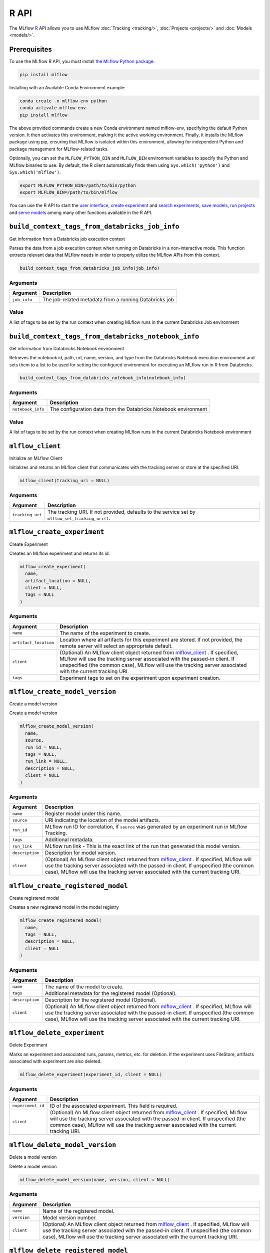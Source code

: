 .. _R-api:

========
R API
========

The MLflow `R <https://www.r-project.org/about.html>`_ API allows you to use MLflow :doc:`Tracking <tracking/>`, :doc:`Projects <projects/>` and :doc:`Models <models/>`.

Prerequisites
=============

To use the MLflow R API, you must install `the MLflow Python package <https://pypi.org/project/mlflow/>`_.

.. code-block:: bash

    pip install mlflow

Installing with an Available Conda Environment example:

.. code-block:: bash
    
    conda create -n mlflow-env python
    conda activate mlflow-env
    pip install mlflow

The above provided commands create a new Conda environment named mlflow-env, specifying the default Python version. It then activates this environment, making it the active working environment. Finally, it installs the MLflow package using pip, ensuring that MLflow is isolated within this environment, allowing for independent Python and package management for MLflow-related tasks.

Optionally, you can set the ``MLFLOW_PYTHON_BIN`` and ``MLFLOW_BIN`` environment variables to specify the Python and MLflow binaries to use. By default, the R client automatically finds them using ``Sys.which('python')`` and ``Sys.which('mlflow')``.

.. code-block:: bash

    export MLFLOW_PYTHON_BIN=/path/to/bin/python
    export MLFLOW_BIN=/path/to/bin/mlflow

You can use the R API to start the `user interface <mlflow_ui>`_, `create experiment <mlflow_create_experiment>`_ and `search experiments <mlflow_search_experiments>`_, `save models <mlflow_save_model>`_, `run projects <mlflow_run_>`_ and `serve models <mlflow_rfunc_serve_>`_ among many other functions available in the R API.

.. contents:: Table of Contents
    :local:
    :depth: 1

``build_context_tags_from_databricks_job_info``
===============================================

Get information from a Databricks job execution context

Parses the data from a job execution context when running on Databricks
in a non-interactive mode. This function extracts relevant data that
MLflow needs in order to properly utilize the MLflow APIs from this
context.

.. code:: r

   build_context_tags_from_databricks_job_info(job_info)

Arguments
---------

============ ======================================================
Argument     Description
============ ======================================================
``job_info`` The job-related metadata from a running Databricks job
============ ======================================================

Value
-----

A list of tags to be set by the run context when creating MLflow runs in
the current Databricks Job environment

``build_context_tags_from_databricks_notebook_info``
====================================================

Get information from Databricks Notebook environment

Retrieves the notebook id, path, url, name, version, and type from the
Databricks Notebook execution environment and sets them to a list to be
used for setting the configured environment for executing an MLflow run
in R from Databricks.

.. code:: r

   build_context_tags_from_databricks_notebook_info(notebook_info)

.. _arguments-1:

Arguments
---------

+-------------------------------+--------------------------------------+
| Argument                      | Description                          |
+===============================+======================================+
| ``notebook_info``             | The configuration data from the      |
|                               | Databricks Notebook environment      |
+-------------------------------+--------------------------------------+

.. _value-1:

Value
-----

A list of tags to be set by the run context when creating MLflow runs in
the current Databricks Notebook environment

``mlflow_client``
=================

Initialize an MLflow Client

Initializes and returns an MLflow client that communicates with the
tracking server or store at the specified URI.

.. code:: r

   mlflow_client(tracking_uri = NULL)

.. _arguments-2:

Arguments
---------

+-------------------------------+--------------------------------------+
| Argument                      | Description                          |
+===============================+======================================+
| ``tracking_uri``              | The tracking URI. If not provided,   |
|                               | defaults to the service set by       |
|                               | ``mlflow_set_tracking_uri()``.       |
+-------------------------------+--------------------------------------+

``mlflow_create_experiment``
============================

Create Experiment

Creates an MLflow experiment and returns its id.

.. code:: r

   mlflow_create_experiment(
     name,
     artifact_location = NULL,
     client = NULL,
     tags = NULL
   )

.. _arguments-3:

Arguments
---------

+-------------------------------+--------------------------------------+
| Argument                      | Description                          |
+===============================+======================================+
| ``name``                      | The name of the experiment to        |
|                               | create.                              |
+-------------------------------+--------------------------------------+
| ``artifact_location``         | Location where all artifacts for     |
|                               | this experiment are stored. If not   |
|                               | provided, the remote server will     |
|                               | select an appropriate default.       |
+-------------------------------+--------------------------------------+
| ``client``                    | (Optional) An MLflow client object   |
|                               | returned from                        |
|                               | `mlflow_client <#mlflow-client>`__ . |
|                               | If specified, MLflow will use the    |
|                               | tracking server associated with the  |
|                               | passed-in client. If unspecified     |
|                               | (the common case), MLflow will use   |
|                               | the tracking server associated with  |
|                               | the current tracking URI.            |
+-------------------------------+--------------------------------------+
| ``tags``                      | Experiment tags to set on the        |
|                               | experiment upon experiment creation. |
+-------------------------------+--------------------------------------+

``mlflow_create_model_version``
===============================

Create a model version

Create a model version

.. code:: r

   mlflow_create_model_version(
     name,
     source,
     run_id = NULL,
     tags = NULL,
     run_link = NULL,
     description = NULL,
     client = NULL
   )

.. _arguments-4:

Arguments
---------

+-------------------------------+--------------------------------------+
| Argument                      | Description                          |
+===============================+======================================+
| ``name``                      | Register model under this name.      |
+-------------------------------+--------------------------------------+
| ``source``                    | URI indicating the location of the   |
|                               | model artifacts.                     |
+-------------------------------+--------------------------------------+
| ``run_id``                    | MLflow run ID for correlation, if    |
|                               | ``source`` was generated by an       |
|                               | experiment run in MLflow Tracking.   |
+-------------------------------+--------------------------------------+
| ``tags``                      | Additional metadata.                 |
+-------------------------------+--------------------------------------+
| ``run_link``                  | MLflow run link - This is the exact  |
|                               | link of the run that generated this  |
|                               | model version.                       |
+-------------------------------+--------------------------------------+
| ``description``               | Description for model version.       |
+-------------------------------+--------------------------------------+
| ``client``                    | (Optional) An MLflow client object   |
|                               | returned from                        |
|                               | `mlflow_client <#mlflow-client>`__ . |
|                               | If specified, MLflow will use the    |
|                               | tracking server associated with the  |
|                               | passed-in client. If unspecified     |
|                               | (the common case), MLflow will use   |
|                               | the tracking server associated with  |
|                               | the current tracking URI.            |
+-------------------------------+--------------------------------------+

``mlflow_create_registered_model``
==================================

Create registered model

Creates a new registered model in the model registry

.. code:: r

   mlflow_create_registered_model(
     name,
     tags = NULL,
     description = NULL,
     client = NULL
   )

.. _arguments-5:

Arguments
---------

+-------------------------------+--------------------------------------+
| Argument                      | Description                          |
+===============================+======================================+
| ``name``                      | The name of the model to create.     |
+-------------------------------+--------------------------------------+
| ``tags``                      | Additional metadata for the          |
|                               | registered model (Optional).         |
+-------------------------------+--------------------------------------+
| ``description``               | Description for the registered model |
|                               | (Optional).                          |
+-------------------------------+--------------------------------------+
| ``client``                    | (Optional) An MLflow client object   |
|                               | returned from                        |
|                               | `mlflow_client <#mlflow-client>`__ . |
|                               | If specified, MLflow will use the    |
|                               | tracking server associated with the  |
|                               | passed-in client. If unspecified     |
|                               | (the common case), MLflow will use   |
|                               | the tracking server associated with  |
|                               | the current tracking URI.            |
+-------------------------------+--------------------------------------+

``mlflow_delete_experiment``
============================

Delete Experiment

Marks an experiment and associated runs, params, metrics, etc. for
deletion. If the experiment uses FileStore, artifacts associated with
experiment are also deleted.

.. code:: r

   mlflow_delete_experiment(experiment_id, client = NULL)

.. _arguments-6:

Arguments
---------

+-------------------------------+--------------------------------------+
| Argument                      | Description                          |
+===============================+======================================+
| ``experiment_id``             | ID of the associated experiment.     |
|                               | This field is required.              |
+-------------------------------+--------------------------------------+
| ``client``                    | (Optional) An MLflow client object   |
|                               | returned from                        |
|                               | `mlflow_client <#mlflow-client>`__ . |
|                               | If specified, MLflow will use the    |
|                               | tracking server associated with the  |
|                               | passed-in client. If unspecified     |
|                               | (the common case), MLflow will use   |
|                               | the tracking server associated with  |
|                               | the current tracking URI.            |
+-------------------------------+--------------------------------------+

``mlflow_delete_model_version``
===============================

Delete a model version

Delete a model version

.. code:: r

   mlflow_delete_model_version(name, version, client = NULL)

.. _arguments-7:

Arguments
---------

+-------------------------------+--------------------------------------+
| Argument                      | Description                          |
+===============================+======================================+
| ``name``                      | Name of the registered model.        |
+-------------------------------+--------------------------------------+
| ``version``                   | Model version number.                |
+-------------------------------+--------------------------------------+
| ``client``                    | (Optional) An MLflow client object   |
|                               | returned from                        |
|                               | `mlflow_client <#mlflow-client>`__ . |
|                               | If specified, MLflow will use the    |
|                               | tracking server associated with the  |
|                               | passed-in client. If unspecified     |
|                               | (the common case), MLflow will use   |
|                               | the tracking server associated with  |
|                               | the current tracking URI.            |
+-------------------------------+--------------------------------------+

``mlflow_delete_registered_model``
==================================

Delete registered model

Deletes an existing registered model by name

.. code:: r

   mlflow_delete_registered_model(name, client = NULL)

.. _arguments-8:

Arguments
---------

+-------------------------------+--------------------------------------+
| Argument                      | Description                          |
+===============================+======================================+
| ``name``                      | The name of the model to delete      |
+-------------------------------+--------------------------------------+
| ``client``                    | (Optional) An MLflow client object   |
|                               | returned from                        |
|                               | `mlflow_client <#mlflow-client>`__ . |
|                               | If specified, MLflow will use the    |
|                               | tracking server associated with the  |
|                               | passed-in client. If unspecified     |
|                               | (the common case), MLflow will use   |
|                               | the tracking server associated with  |
|                               | the current tracking URI.            |
+-------------------------------+--------------------------------------+

``mlflow_delete_run``
=====================

Delete a Run

Deletes the run with the specified ID.

.. code:: r

   mlflow_delete_run(run_id, client = NULL)

.. _arguments-9:

Arguments
---------

+-------------------------------+--------------------------------------+
| Argument                      | Description                          |
+===============================+======================================+
| ``run_id``                    | Run ID.                              |
+-------------------------------+--------------------------------------+
| ``client``                    | (Optional) An MLflow client object   |
|                               | returned from                        |
|                               | `mlflow_client <#mlflow-client>`__ . |
|                               | If specified, MLflow will use the    |
|                               | tracking server associated with the  |
|                               | passed-in client. If unspecified     |
|                               | (the common case), MLflow will use   |
|                               | the tracking server associated with  |
|                               | the current tracking URI.            |
+-------------------------------+--------------------------------------+

``mlflow_delete_tag``
=====================

Delete Tag

Deletes a tag on a run. This is irreversible. Tags are run metadata that
can be updated during a run and after a run completes.

.. code:: r

   mlflow_delete_tag(key, run_id = NULL, client = NULL)

.. _arguments-10:

Arguments
---------

+-------------------------------+--------------------------------------+
| Argument                      | Description                          |
+===============================+======================================+
| ``key``                       | Name of the tag. Maximum size is 255 |
|                               | bytes. This field is required.       |
+-------------------------------+--------------------------------------+
| ``run_id``                    | Run ID.                              |
+-------------------------------+--------------------------------------+
| ``client``                    | (Optional) An MLflow client object   |
|                               | returned from                        |
|                               | `mlflow_client <#mlflow-client>`__ . |
|                               | If specified, MLflow will use the    |
|                               | tracking server associated with the  |
|                               | passed-in client. If unspecified     |
|                               | (the common case), MLflow will use   |
|                               | the tracking server associated with  |
|                               | the current tracking URI.            |
+-------------------------------+--------------------------------------+

``mlflow_download_artifacts``
=============================

Download Artifacts

Download an artifact file or directory from a run to a local directory
if applicable, and return a local path for it.

.. code:: r

   mlflow_download_artifacts(path, run_id = NULL, client = NULL)

.. _arguments-11:

Arguments
---------

+-------------------------------+--------------------------------------+
| Argument                      | Description                          |
+===============================+======================================+
| ``path``                      | Relative source path to the desired  |
|                               | artifact.                            |
+-------------------------------+--------------------------------------+
| ``run_id``                    | Run ID.                              |
+-------------------------------+--------------------------------------+
| ``client``                    | (Optional) An MLflow client object   |
|                               | returned from                        |
|                               | `mlflow_client <#mlflow-client>`__ . |
|                               | If specified, MLflow will use the    |
|                               | tracking server associated with the  |
|                               | passed-in client. If unspecified     |
|                               | (the common case), MLflow will use   |
|                               | the tracking server associated with  |
|                               | the current tracking URI.            |
+-------------------------------+--------------------------------------+

``mlflow_end_run``
==================

End a Run

Terminates a run. Attempts to end the current active run if ``run_id``
is not specified.

.. code:: r

   mlflow_end_run(
     status = c("FINISHED", "FAILED", "KILLED"),
     end_time = NULL,
     run_id = NULL,
     client = NULL
   )

.. _arguments-12:

Arguments
---------

+-------------------------------+--------------------------------------+
| Argument                      | Description                          |
+===============================+======================================+
| ``status``                    | Updated status of the run. Defaults  |
|                               | to ``FINISHED``. Can also be set to  |
|                               | “FAILED” or “KILLED”.                |
+-------------------------------+--------------------------------------+
| ``end_time``                  | Unix timestamp of when the run ended |
|                               | in milliseconds.                     |
+-------------------------------+--------------------------------------+
| ``run_id``                    | Run ID.                              |
+-------------------------------+--------------------------------------+
| ``client``                    | (Optional) An MLflow client object   |
|                               | returned from                        |
|                               | `mlflow_client <#mlflow-client>`__ . |
|                               | If specified, MLflow will use the    |
|                               | tracking server associated with the  |
|                               | passed-in client. If unspecified     |
|                               | (the common case), MLflow will use   |
|                               | the tracking server associated with  |
|                               | the current tracking URI.            |
+-------------------------------+--------------------------------------+

``mlflow_get_experiment``
=========================

Get Experiment

Gets metadata for an experiment and a list of runs for the experiment.
Attempts to obtain the active experiment if both ``experiment_id`` and
``name`` are unspecified.

.. code:: r

   mlflow_get_experiment(experiment_id = NULL, name = NULL, client = NULL)

.. _arguments-13:

Arguments
---------

+-------------------------------+--------------------------------------+
| Argument                      | Description                          |
+===============================+======================================+
| ``experiment_id``             | ID of the experiment.                |
+-------------------------------+--------------------------------------+
| ``name``                      | The experiment name. Only one of     |
|                               | ``name`` or ``experiment_id`` should |
|                               | be specified.                        |
+-------------------------------+--------------------------------------+
| ``client``                    | (Optional) An MLflow client object   |
|                               | returned from                        |
|                               | `mlflow_client <#mlflow-client>`__ . |
|                               | If specified, MLflow will use the    |
|                               | tracking server associated with the  |
|                               | passed-in client. If unspecified     |
|                               | (the common case), MLflow will use   |
|                               | the tracking server associated with  |
|                               | the current tracking URI.            |
+-------------------------------+--------------------------------------+

``mlflow_get_latest_versions``
==============================

Get latest model versions

Retrieves a list of the latest model versions for a given model.

.. code:: r

   mlflow_get_latest_versions(name, stages = list(), client = NULL)

.. _arguments-14:

Arguments
---------

+-------------------------------+--------------------------------------+
| Argument                      | Description                          |
+===============================+======================================+
| ``name``                      | Name of the model.                   |
+-------------------------------+--------------------------------------+
| ``stages``                    | A list of desired stages. If the     |
|                               | input list is NULL, return latest    |
|                               | versions for ALL_STAGES.             |
+-------------------------------+--------------------------------------+
| ``client``                    | (Optional) An MLflow client object   |
|                               | returned from                        |
|                               | `mlflow_client <#mlflow-client>`__ . |
|                               | If specified, MLflow will use the    |
|                               | tracking server associated with the  |
|                               | passed-in client. If unspecified     |
|                               | (the common case), MLflow will use   |
|                               | the tracking server associated with  |
|                               | the current tracking URI.            |
+-------------------------------+--------------------------------------+

``mlflow_get_metric_history``
=============================

Get Metric History

Get a list of all values for the specified metric for a given run.

.. code:: r

   mlflow_get_metric_history(metric_key, run_id = NULL, client = NULL)

.. _arguments-15:

Arguments
---------

+-------------------------------+--------------------------------------+
| Argument                      | Description                          |
+===============================+======================================+
| ``metric_key``                | Name of the metric.                  |
+-------------------------------+--------------------------------------+
| ``run_id``                    | Run ID.                              |
+-------------------------------+--------------------------------------+
| ``client``                    | (Optional) An MLflow client object   |
|                               | returned from                        |
|                               | `mlflow_client <#mlflow-client>`__ . |
|                               | If specified, MLflow will use the    |
|                               | tracking server associated with the  |
|                               | passed-in client. If unspecified     |
|                               | (the common case), MLflow will use   |
|                               | the tracking server associated with  |
|                               | the current tracking URI.            |
+-------------------------------+--------------------------------------+

``mlflow_get_model_version``
============================

Get a model version

Get a model version

.. code:: r

   mlflow_get_model_version(name, version, client = NULL)

.. _arguments-16:

Arguments
---------

+-------------------------------+--------------------------------------+
| Argument                      | Description                          |
+===============================+======================================+
| ``name``                      | Name of the registered model.        |
+-------------------------------+--------------------------------------+
| ``version``                   | Model version number.                |
+-------------------------------+--------------------------------------+
| ``client``                    | (Optional) An MLflow client object   |
|                               | returned from                        |
|                               | `mlflow_client <#mlflow-client>`__ . |
|                               | If specified, MLflow will use the    |
|                               | tracking server associated with the  |
|                               | passed-in client. If unspecified     |
|                               | (the common case), MLflow will use   |
|                               | the tracking server associated with  |
|                               | the current tracking URI.            |
+-------------------------------+--------------------------------------+

``mlflow_get_registered_model``
===============================

Get a registered model

Retrieves a registered model from the Model Registry.

.. code:: r

   mlflow_get_registered_model(name, client = NULL)

.. _arguments-17:

Arguments
---------

+-------------------------------+--------------------------------------+
| Argument                      | Description                          |
+===============================+======================================+
| ``name``                      | The name of the model to retrieve.   |
+-------------------------------+--------------------------------------+
| ``client``                    | (Optional) An MLflow client object   |
|                               | returned from                        |
|                               | `mlflow_client <#mlflow-client>`__ . |
|                               | If specified, MLflow will use the    |
|                               | tracking server associated with the  |
|                               | passed-in client. If unspecified     |
|                               | (the common case), MLflow will use   |
|                               | the tracking server associated with  |
|                               | the current tracking URI.            |
+-------------------------------+--------------------------------------+

``mlflow_get_run``
==================

Get Run

Gets metadata, params, tags, and metrics for a run. Returns a single
value for each metric key: the most recently logged metric value at the
largest step.

.. code:: r

   mlflow_get_run(run_id = NULL, client = NULL)

.. _arguments-18:

Arguments
---------

+-------------------------------+--------------------------------------+
| Argument                      | Description                          |
+===============================+======================================+
| ``run_id``                    | Run ID.                              |
+-------------------------------+--------------------------------------+
| ``client``                    | (Optional) An MLflow client object   |
|                               | returned from                        |
|                               | `mlflow_client <#mlflow-client>`__ . |
|                               | If specified, MLflow will use the    |
|                               | tracking server associated with the  |
|                               | passed-in client. If unspecified     |
|                               | (the common case), MLflow will use   |
|                               | the tracking server associated with  |
|                               | the current tracking URI.            |
+-------------------------------+--------------------------------------+

``mlflow_get_tracking_uri``
===========================

Get Remote Tracking URI

Gets the remote tracking URI.

.. code:: r

   mlflow_get_tracking_uri()

``mlflow_id``
=============

Get Run or Experiment ID

Extracts the ID of the run or experiment.

.. code:: r

   mlflow_id(object)
   list(list("mlflow_id"), list("mlflow_run"))(object)
   list(list("mlflow_id"), list("mlflow_experiment"))(object)

.. _arguments-19:

Arguments
---------

========== ==================================================
Argument   Description
========== ==================================================
``object`` An ``mlflow_run`` or ``mlflow_experiment`` object.
========== ==================================================

``mlflow_list_artifacts``
=========================

List Artifacts

Gets a list of artifacts.

.. code:: r

   mlflow_list_artifacts(path = NULL, run_id = NULL, client = NULL)

.. _arguments-20:

Arguments
---------

+-------------------------------+--------------------------------------+
| Argument                      | Description                          |
+===============================+======================================+
| ``path``                      | The run’s relative artifact path to  |
|                               | list from. If not specified, it is   |
|                               | set to the root artifact path        |
+-------------------------------+--------------------------------------+
| ``run_id``                    | Run ID.                              |
+-------------------------------+--------------------------------------+
| ``client``                    | (Optional) An MLflow client object   |
|                               | returned from                        |
|                               | `mlflow_client <#mlflow-client>`__ . |
|                               | If specified, MLflow will use the    |
|                               | tracking server associated with the  |
|                               | passed-in client. If unspecified     |
|                               | (the common case), MLflow will use   |
|                               | the tracking server associated with  |
|                               | the current tracking URI.            |
+-------------------------------+--------------------------------------+

``mlflow_load_flavor``
======================

Load MLflow Model Flavor

Loads an MLflow model using a specific flavor. This method is called
internally by `mlflow_load_model <#mlflow-load-model>`__ , but is
exposed for package authors to extend the supported MLflow models. See
https://mlflow.org/docs/latest/models.html#storage-format for more info
on MLflow model flavors.

.. code:: r

   mlflow_load_flavor(flavor, model_path)

.. _arguments-21:

Arguments
---------

+-------------------------------+--------------------------------------+
| Argument                      | Description                          |
+===============================+======================================+
| ``flavor``                    | An MLflow flavor object loaded by    |
|                               | `mlflo                               |
|                               | w_load_model <#mlflow-load-model>`__ |
|                               | , with class loaded from the flavor  |
|                               | field in an MLmodel file.            |
+-------------------------------+--------------------------------------+
| ``model_path``                | The path to the MLflow model wrapped |
|                               | in the correct class.                |
+-------------------------------+--------------------------------------+

``mlflow_load_model``
=====================

Load MLflow Model

Loads an MLflow model. MLflow models can have multiple model flavors.
Not all flavors / models can be loaded in R. This method by default
searches for a flavor supported by R/MLflow.

.. code:: r

   mlflow_load_model(model_uri, flavor = NULL, client = mlflow_client())

.. _arguments-22:

Arguments
---------

+-------------------------------+--------------------------------------+
| Argument                      | Description                          |
+===============================+======================================+
| ``model_uri``                 | The location, in URI format, of the  |
|                               | MLflow model.                        |
+-------------------------------+--------------------------------------+
| ``flavor``                    | Optional flavor specification        |
|                               | (string). Can be used to load a      |
|                               | particular flavor in case there are  |
|                               | multiple flavors available.          |
+-------------------------------+--------------------------------------+
| ``client``                    | (Optional) An MLflow client object   |
|                               | returned from                        |
|                               | `mlflow_client <#mlflow-client>`__ . |
|                               | If specified, MLflow will use the    |
|                               | tracking server associated with the  |
|                               | passed-in client. If unspecified     |
|                               | (the common case), MLflow will use   |
|                               | the tracking server associated with  |
|                               | the current tracking URI.            |
+-------------------------------+--------------------------------------+

Details
-------

The URI scheme must be supported by MLflow - i.e. there has to be an
MLflow artifact repository corresponding to the scheme of the URI. The
content is expected to point to a directory containing MLmodel. The
following are examples of valid model uris:

-  ``file:///absolute/path/to/local/model``
-  ``file:relative/path/to/local/model``
-  ``s3://my_bucket/path/to/model``
-  ``runs:/<mlflow_run_id>/run-relative/path/to/model``
-  ``models:/<model_name>/<model_version>``
-  ``models:/<model_name>/<stage>``

For more information about supported URI schemes, see the Artifacts
Documentation at
https://www.mlflow.org/docs/latest/tracking.html#artifact-stores.

``mlflow_log_artifact``
=======================

Log Artifact

Logs a specific file or directory as an artifact for a run.

.. code:: r

   mlflow_log_artifact(path, artifact_path = NULL, run_id = NULL, client = NULL)

.. _arguments-23:

Arguments
---------

+-------------------------------+--------------------------------------+
| Argument                      | Description                          |
+===============================+======================================+
| ``path``                      | The file or directory to log as an   |
|                               | artifact.                            |
+-------------------------------+--------------------------------------+
| ``artifact_path``             | Destination path within the run’s    |
|                               | artifact URI.                        |
+-------------------------------+--------------------------------------+
| ``run_id``                    | Run ID.                              |
+-------------------------------+--------------------------------------+
| ``client``                    | (Optional) An MLflow client object   |
|                               | returned from                        |
|                               | `mlflow_client <#mlflow-client>`__ . |
|                               | If specified, MLflow will use the    |
|                               | tracking server associated with the  |
|                               | passed-in client. If unspecified     |
|                               | (the common case), MLflow will use   |
|                               | the tracking server associated with  |
|                               | the current tracking URI.            |
+-------------------------------+--------------------------------------+

.. _details-1:

Details
-------

When logging to Amazon S3, ensure that you have the s3:PutObject,
s3:GetObject, s3:ListBucket, and s3:GetBucketLocation permissions on
your bucket.

Additionally, at least the ``AWS_ACCESS_KEY_ID`` and
``AWS_SECRET_ACCESS_KEY`` environment variables must be set to the
corresponding key and secrets provided by Amazon IAM.

``mlflow_log_batch``
====================

Log Batch

Log a batch of metrics, params, and/or tags for a run. The server will
respond with an error (non-200 status code) if any data failed to be
persisted. In case of error (due to internal server error or an invalid
request), partial data may be written.

.. code:: r

   mlflow_log_batch(
     metrics = NULL,
     params = NULL,
     tags = NULL,
     run_id = NULL,
     client = NULL
   )

.. _arguments-24:

Arguments
---------

+-------------------------------+--------------------------------------+
| Argument                      | Description                          |
+===============================+======================================+
| ``metrics``                   | A dataframe of metrics to log,       |
|                               | containing the following columns:    |
|                               | “key”, “value”, “step”, “timestamp”. |
|                               | This dataframe cannot contain any    |
|                               | missing (‘NA’) entries.              |
+-------------------------------+--------------------------------------+
| ``params``                    | A dataframe of params to log,        |
|                               | containing the following columns:    |
|                               | “key”, “value”. This dataframe       |
|                               | cannot contain any missing (‘NA’)    |
|                               | entries.                             |
+-------------------------------+--------------------------------------+
| ``tags``                      | A dataframe of tags to log,          |
|                               | containing the following columns:    |
|                               | “key”, “value”. This dataframe       |
|                               | cannot contain any missing (‘NA’)    |
|                               | entries.                             |
+-------------------------------+--------------------------------------+
| ``run_id``                    | Run ID.                              |
+-------------------------------+--------------------------------------+
| ``client``                    | (Optional) An MLflow client object   |
|                               | returned from                        |
|                               | `mlflow_client <#mlflow-client>`__ . |
|                               | If specified, MLflow will use the    |
|                               | tracking server associated with the  |
|                               | passed-in client. If unspecified     |
|                               | (the common case), MLflow will use   |
|                               | the tracking server associated with  |
|                               | the current tracking URI.            |
+-------------------------------+--------------------------------------+

``mlflow_log_metric``
=====================

Log Metric

Logs a metric for a run. Metrics key-value pair that records a single
float measure. During a single execution of a run, a particular metric
can be logged several times. The MLflow Backend keeps track of
historical metric values along two axes: timestamp and step.

.. code:: r

   mlflow_log_metric(
     key,
     value,
     timestamp = NULL,
     step = NULL,
     run_id = NULL,
     client = NULL
   )

.. _arguments-25:

Arguments
---------

+-------------------------------+--------------------------------------+
| Argument                      | Description                          |
+===============================+======================================+
| ``key``                       | Name of the metric.                  |
+-------------------------------+--------------------------------------+
| ``value``                     | Float value for the metric being     |
|                               | logged.                              |
+-------------------------------+--------------------------------------+
| ``timestamp``                 | Timestamp at which to log the        |
|                               | metric. Timestamp is rounded to the  |
|                               | nearest integer. If unspecified, the |
|                               | number of milliseconds since the     |
|                               | Unix epoch is used.                  |
+-------------------------------+--------------------------------------+
| ``step``                      | Step at which to log the metric.     |
|                               | Step is rounded to the nearest       |
|                               | integer. If unspecified, the default |
|                               | value of zero is used.               |
+-------------------------------+--------------------------------------+
| ``run_id``                    | Run ID.                              |
+-------------------------------+--------------------------------------+
| ``client``                    | (Optional) An MLflow client object   |
|                               | returned from                        |
|                               | `mlflow_client <#mlflow-client>`__ . |
|                               | If specified, MLflow will use the    |
|                               | tracking server associated with the  |
|                               | passed-in client. If unspecified     |
|                               | (the common case), MLflow will use   |
|                               | the tracking server associated with  |
|                               | the current tracking URI.            |
+-------------------------------+--------------------------------------+

``mlflow_log_model``
====================

Log Model

Logs a model for this run. Similar to ``mlflow_save_model()`` but stores
model as an artifact within the active run.

.. code:: r

   mlflow_log_model(model, artifact_path, ...)

.. _arguments-26:

Arguments
---------

+-------------------------------+--------------------------------------+
| Argument                      | Description                          |
+===============================+======================================+
| ``model``                     | The model that will perform a        |
|                               | prediction.                          |
+-------------------------------+--------------------------------------+
| ``artifact_path``             | Destination path where this MLflow   |
|                               | compatible model will be saved.      |
+-------------------------------+--------------------------------------+
| ``...``                       | Optional additional arguments passed |
|                               | to ``mlflow_save_model()`` when      |
|                               | persisting the model. For example,   |
|                               | ``conda_env = /path/to/conda.yaml``  |
|                               | may be passed to specify a conda     |
|                               | dependencies file for flavors        |
|                               | (e.g. keras) that support conda      |
|                               | environments.                        |
+-------------------------------+--------------------------------------+

``mlflow_log_param``
====================

Log Parameter

Logs a parameter for a run. Examples are params and hyperparams used for
ML training, or constant dates and values used in an ETL pipeline. A
param is a STRING key-value pair. For a run, a single parameter is
allowed to be logged only once.

.. code:: r

   mlflow_log_param(key, value, run_id = NULL, client = NULL)

.. _arguments-27:

Arguments
---------

+-------------------------------+--------------------------------------+
| Argument                      | Description                          |
+===============================+======================================+
| ``key``                       | Name of the parameter.               |
+-------------------------------+--------------------------------------+
| ``value``                     | String value of the parameter.       |
+-------------------------------+--------------------------------------+
| ``run_id``                    | Run ID.                              |
+-------------------------------+--------------------------------------+
| ``client``                    | (Optional) An MLflow client object   |
|                               | returned from                        |
|                               | `mlflow_client <#mlflow-client>`__ . |
|                               | If specified, MLflow will use the    |
|                               | tracking server associated with the  |
|                               | passed-in client. If unspecified     |
|                               | (the common case), MLflow will use   |
|                               | the tracking server associated with  |
|                               | the current tracking URI.            |
+-------------------------------+--------------------------------------+

``mlflow_param``
================

Read Command-Line Parameter

Reads a command-line parameter passed to an MLflow project MLflow allows
you to define named, typed input parameters to your R scripts via the
mlflow_param API. This is useful for experimentation, e.g. tracking
multiple invocations of the same script with different parameters.

.. code:: r

   mlflow_param(name, default = NULL, type = NULL, description = NULL)

.. _arguments-28:

Arguments
---------

+-------------------------------+--------------------------------------+
| Argument                      | Description                          |
+===============================+======================================+
| ``name``                      | The name of the parameter.           |
+-------------------------------+--------------------------------------+
| ``default``                   | The default value of the parameter.  |
+-------------------------------+--------------------------------------+
| ``type``                      | Type of this parameter. Required if  |
|                               | ``default`` is not set. If           |
|                               | specified, must be one of “numeric”, |
|                               | “integer”, or “string”.              |
+-------------------------------+--------------------------------------+
| ``description``               | Optional description for the         |
|                               | parameter.                           |
+-------------------------------+--------------------------------------+

Examples
--------

.. code:: r

   # This parametrized script trains a GBM model on the Iris dataset and can be run as an MLflow
   # project. You can run this script (assuming it's saved at /some/directory/params_example.R)
   # with custom parameters via:
   # mlflow_run(entry_point = "params_example.R", uri = "/some/directory",
   #   parameters = list(num_trees = 200, learning_rate = 0.1))
   install.packages("gbm")
   library(mlflow)
   library(gbm)
   # define and read input parameters
   num_trees <- mlflow_param(name = "num_trees", default = 200, type = "integer")
   lr <- mlflow_param(name = "learning_rate", default = 0.1, type = "numeric")
   # use params to fit a model
   ir.adaboost <- gbm(Species ~., data=iris, n.trees=num_trees, shrinkage=lr)

``mlflow_predict``
==================

Generate Prediction with MLflow Model

Performs prediction over a model loaded using ``mlflow_load_model()`` ,
to be used by package authors to extend the supported MLflow models.

.. code:: r

   mlflow_predict(model, data, ...)

.. _arguments-29:

Arguments
---------

+-----------+---------------------------------------------------------+
| Argument  | Description                                             |
+===========+=========================================================+
| ``model`` | The loaded MLflow model flavor.                         |
+-----------+---------------------------------------------------------+
| ``data``  | A data frame to perform scoring.                        |
+-----------+---------------------------------------------------------+
| ``...``   | Optional additional arguments passed to underlying      |
|           | predict methods.                                        |
+-----------+---------------------------------------------------------+

``mlflow_register_external_observer``
=====================================

Register an external MLflow observer

Registers an external MLflow observer that will receive a
``register_tracking_event(event_name, data)`` callback on any model
tracking event such as “create_run”, “delete_run”, or “log_metric”. Each
observer should have a ``register_tracking_event(event_name, data)``
callback accepting a character vector ``event_name`` specifying the name
of the tracking event, and ``data`` containing a list of attributes of
the event. The callback should be non-blocking, and ideally should
complete instantaneously. Any exception thrown from the callback will be
ignored.

.. code:: r

   mlflow_register_external_observer(observer)

.. _arguments-30:

Arguments
---------

============ =================================
Argument     Description
============ =================================
``observer`` The observer object (see example)
============ =================================

.. _examples-1:

Examples
--------

.. code:: r

   library(mlflow)

   observer <- structure(list())
   observer$register_tracking_event <- function(event_name, data) {
   print(event_name)
   print(data)
   }
   mlflow_register_external_observer(observer)

``mlflow_rename_experiment``
============================

Rename Experiment

Renames an experiment.

.. code:: r

   mlflow_rename_experiment(new_name, experiment_id = NULL, client = NULL)

.. _arguments-31:

Arguments
---------

+-------------------------------+--------------------------------------+
| Argument                      | Description                          |
+===============================+======================================+
| ``new_name``                  | The experiment’s name will be        |
|                               | changed to this. The new name must   |
|                               | be unique.                           |
+-------------------------------+--------------------------------------+
| ``experiment_id``             | ID of the associated experiment.     |
|                               | This field is required.              |
+-------------------------------+--------------------------------------+
| ``client``                    | (Optional) An MLflow client object   |
|                               | returned from                        |
|                               | `mlflow_client <#mlflow-client>`__ . |
|                               | If specified, MLflow will use the    |
|                               | tracking server associated with the  |
|                               | passed-in client. If unspecified     |
|                               | (the common case), MLflow will use   |
|                               | the tracking server associated with  |
|                               | the current tracking URI.            |
+-------------------------------+--------------------------------------+

``mlflow_rename_registered_model``
==================================

Rename a registered model

Renames a model in the Model Registry.

.. code:: r

   mlflow_rename_registered_model(name, new_name, client = NULL)

.. _arguments-32:

Arguments
---------

+-------------------------------+--------------------------------------+
| Argument                      | Description                          |
+===============================+======================================+
| ``name``                      | The current name of the model.       |
+-------------------------------+--------------------------------------+
| ``new_name``                  | The new name for the model.          |
+-------------------------------+--------------------------------------+
| ``client``                    | (Optional) An MLflow client object   |
|                               | returned from                        |
|                               | `mlflow_client <#mlflow-client>`__ . |
|                               | If specified, MLflow will use the    |
|                               | tracking server associated with the  |
|                               | passed-in client. If unspecified     |
|                               | (the common case), MLflow will use   |
|                               | the tracking server associated with  |
|                               | the current tracking URI.            |
+-------------------------------+--------------------------------------+

``mlflow_restore_experiment``
=============================

Restore Experiment

Restores an experiment marked for deletion. This also restores
associated metadata, runs, metrics, and params. If experiment uses
FileStore, underlying artifacts associated with experiment are also
restored.

.. code:: r

   mlflow_restore_experiment(experiment_id, client = NULL)

.. _arguments-33:

Arguments
---------

+-------------------------------+--------------------------------------+
| Argument                      | Description                          |
+===============================+======================================+
| ``experiment_id``             | ID of the associated experiment.     |
|                               | This field is required.              |
+-------------------------------+--------------------------------------+
| ``client``                    | (Optional) An MLflow client object   |
|                               | returned from                        |
|                               | `mlflow_client <#mlflow-client>`__ . |
|                               | If specified, MLflow will use the    |
|                               | tracking server associated with the  |
|                               | passed-in client. If unspecified     |
|                               | (the common case), MLflow will use   |
|                               | the tracking server associated with  |
|                               | the current tracking URI.            |
+-------------------------------+--------------------------------------+

.. _details-2:

Details
-------

Throws ``RESOURCE_DOES_NOT_EXIST`` if the experiment was never created
or was permanently deleted.

``mlflow_restore_run``
======================

Restore a Run

Restores the run with the specified ID.

.. code:: r

   mlflow_restore_run(run_id, client = NULL)

.. _arguments-34:

Arguments
---------

+-------------------------------+--------------------------------------+
| Argument                      | Description                          |
+===============================+======================================+
| ``run_id``                    | Run ID.                              |
+-------------------------------+--------------------------------------+
| ``client``                    | (Optional) An MLflow client object   |
|                               | returned from                        |
|                               | `mlflow_client <#mlflow-client>`__ . |
|                               | If specified, MLflow will use the    |
|                               | tracking server associated with the  |
|                               | passed-in client. If unspecified     |
|                               | (the common case), MLflow will use   |
|                               | the tracking server associated with  |
|                               | the current tracking URI.            |
+-------------------------------+--------------------------------------+

``mlflow_rfunc_serve``
======================

Serve an RFunc MLflow Model

Serves an RFunc MLflow model as a local REST API server. This interface
provides similar functionality to ``mlflow models serve`` cli command,
however, it can only be used to deploy models that include RFunc flavor.
The deployed server supports standard mlflow models interface with /ping
and /invocation endpoints. In addition, R function models also support
deprecated /predict endpoint for generating predictions. The /predict
endpoint will be removed in a future version of mlflow.

.. code:: r

   mlflow_rfunc_serve(
     model_uri,
     host = "127.0.0.1",
     port = 8090,
     daemonized = FALSE,
     browse = !daemonized,
     ...
   )

.. _arguments-35:

Arguments
---------

+-------------------------------+--------------------------------------+
| Argument                      | Description                          |
+===============================+======================================+
| ``model_uri``                 | The location, in URI format, of the  |
|                               | MLflow model.                        |
+-------------------------------+--------------------------------------+
| ``host``                      | Address to use to serve model, as a  |
|                               | string.                              |
+-------------------------------+--------------------------------------+
| ``port``                      | Port to use to serve model, as       |
|                               | numeric.                             |
+-------------------------------+--------------------------------------+
| ``daemonized``                | Makes ``httpuv`` server daemonized   |
|                               | so R interactive sessions are not    |
|                               | blocked to handle requests. To       |
|                               | terminate a daemonized server, call  |
|                               | ``httpuv::stopDaemonizedServer()``   |
|                               | with the handle returned from this   |
|                               | call.                                |
+-------------------------------+--------------------------------------+
| ``browse``                    | Launch browser with serving landing  |
|                               | page?                                |
+-------------------------------+--------------------------------------+
| ``...``                       | Optional arguments passed to         |
|                               | ``mlflow_predict()``.                |
+-------------------------------+--------------------------------------+

.. _details-3:

Details
-------

The URI scheme must be supported by MLflow - i.e. there has to be an
MLflow artifact repository corresponding to the scheme of the URI. The
content is expected to point to a directory containing MLmodel. The
following are examples of valid model uris:

-  ``file:///absolute/path/to/local/model``
-  ``file:relative/path/to/local/model``
-  ``s3://my_bucket/path/to/model``
-  ``runs:/<mlflow_run_id>/run-relative/path/to/model``
-  ``models:/<model_name>/<model_version>``
-  ``models:/<model_name>/<stage>``

For more information about supported URI schemes, see the Artifacts
Documentation at
https://www.mlflow.org/docs/latest/tracking.html#artifact-stores.

.. _examples-2:

Examples
--------

.. code:: r

   library(mlflow)

   # save simple model with constant prediction
   mlflow_save_model(function(df) 1, "mlflow_constant")

   # serve an existing model over a web interface
   mlflow_rfunc_serve("mlflow_constant")

   # request prediction from server
   httr::POST("http://127.0.0.1:8090/predict/")

``mlflow_run``
==============

Run an MLflow Project

Wrapper for the ``mlflow run`` CLI command. See
https://www.mlflow.org/docs/latest/cli.html#mlflow-run for more info.

.. code:: r

   mlflow_run(
     uri = ".",
     entry_point = NULL,
     version = NULL,
     parameters = NULL,
     experiment_id = NULL,
     experiment_name = NULL,
     backend = NULL,
     backend_config = NULL,
     env_manager = NULL,
     storage_dir = NULL
   )

.. _arguments-36:

Arguments
---------

+-------------------------------+--------------------------------------+
| Argument                      | Description                          |
+===============================+======================================+
| ``uri``                       | A directory containing modeling      |
|                               | scripts, defaults to the current     |
|                               | directory.                           |
+-------------------------------+--------------------------------------+
| ``entry_point``               | Entry point within project, defaults |
|                               | to ``main`` if not specified.        |
+-------------------------------+--------------------------------------+
| ``version``                   | Version of the project to run, as a  |
|                               | Git commit reference for Git         |
|                               | projects.                            |
+-------------------------------+--------------------------------------+
| ``parameters``                | A list of parameters.                |
+-------------------------------+--------------------------------------+
| ``experiment_id``             | ID of the experiment under which to  |
|                               | launch the run.                      |
+-------------------------------+--------------------------------------+
| ``experiment_name``           | Name of the experiment under which   |
|                               | to launch the run.                   |
+-------------------------------+--------------------------------------+
| ``backend``                   | Execution backend to use for run.    |
+-------------------------------+--------------------------------------+
| ``backend_config``            | Path to JSON file which will be      |
|                               | passed to the backend. For the       |
|                               | Databricks backend, it should        |
|                               | describe the cluster to use when     |
|                               | launching a run on Databricks.       |
+-------------------------------+--------------------------------------+
| ``env_manager``               | If specified, create an environment  |
|                               | for the project using the specified  |
|                               | environment manager. Available       |
|                               | options are ‘local’, ‘virtualenv’,   |
|                               | and ‘conda’.                         |
+-------------------------------+--------------------------------------+
| ``storage_dir``               | Valid only when ``backend`` is       |
|                               | local. MLflow downloads artifacts    |
|                               | from distributed URIs passed to      |
|                               | parameters of type ``path`` to       |
|                               | subdirectories of ``storage_dir``.   |
+-------------------------------+--------------------------------------+

.. _value-2:

Value
-----

The run associated with this run.

.. _examples-3:

Examples
--------

.. code:: r

   # This parametrized script trains a GBM model on the Iris dataset and can be run as an MLflow
   # project. You can run this script (assuming it's saved at /some/directory/params_example.R)
   # with custom parameters via:
   # mlflow_run(entry_point = "params_example.R", uri = "/some/directory",
   #   parameters = list(num_trees = 200, learning_rate = 0.1))
   install.packages("gbm")
   library(mlflow)
   library(gbm)
   # define and read input parameters
   num_trees <- mlflow_param(name = "num_trees", default = 200, type = "integer")
   lr <- mlflow_param(name = "learning_rate", default = 0.1, type = "numeric")
   # use params to fit a model
   ir.adaboost <- gbm(Species ~., data=iris, n.trees=num_trees, shrinkage=lr)

``mlflow_save_model.crate``
===========================

Save Model for MLflow

Saves model in MLflow format that can later be used for prediction and
serving. This method is generic to allow package authors to save custom
model types.

.. code:: r

   list(list("mlflow_save_model"), list("crate"))(model, path, model_spec = list(), ...)
   mlflow_save_model(model, path, model_spec = list(), ...)
   list(list("mlflow_save_model"), list("H2OModel"))(model, path, model_spec = list(), conda_env = NULL, ...)
   list(list("mlflow_save_model"), list("keras.engine.training.Model"))(model, path, model_spec = list(), conda_env = NULL, ...)
   list(list("mlflow_save_model"), list("xgb.Booster"))(model, path, model_spec = list(), conda_env = NULL, ...)

.. _arguments-37:

Arguments
---------

+----------------+----------------------------------------------------+
| Argument       | Description                                        |
+================+====================================================+
| ``model``      | The model that will perform a prediction.          |
+----------------+----------------------------------------------------+
| ``path``       | Destination path where this MLflow compatible      |
|                | model will be saved.                               |
+----------------+----------------------------------------------------+
| ``model_spec`` | MLflow model config this model flavor is being     |
|                | added to.                                          |
+----------------+----------------------------------------------------+
| ``...``        | Optional additional arguments.                     |
+----------------+----------------------------------------------------+
| ``conda_env``  | Path to Conda dependencies file.                   |
+----------------+----------------------------------------------------+

``mlflow_search_experiments``
=============================

Search Experiments

Search for experiments that satisfy specified criteria.

.. code:: r

   mlflow_search_experiments(
     filter = NULL,
     experiment_view_type = c("ACTIVE_ONLY", "DELETED_ONLY", "ALL"),
     max_results = 1000,
     order_by = list(),
     page_token = NULL,
     client = NULL
   )

.. _arguments-38:

Arguments
---------

+-------------------------------+--------------------------------------+
| Argument                      | Description                          |
+===============================+======================================+
| ``filter``                    | A filter expression used to identify |
|                               | specific experiments. The syntax is  |
|                               | a subset of SQL which allows only    |
|                               | ANDing together binary operations.   |
|                               | Examples: “attribute.name =          |
|                               | ‘MyExperiment’”, “tags.problem_type  |
|                               | = ‘iris_regression’”                 |
+-------------------------------+--------------------------------------+
| ``experiment_view_type``      | Experiment view type. Only           |
|                               | experiments matching this view type  |
|                               | are returned.                        |
+-------------------------------+--------------------------------------+
| ``max_results``               | Maximum number of experiments to     |
|                               | retrieve.                            |
+-------------------------------+--------------------------------------+
| ``order_by``                  | List of properties to order by.      |
|                               | Example: “attribute.name”.           |
+-------------------------------+--------------------------------------+
| ``page_token``                | Pagination token to go to the next   |
|                               | page based on a previous query.      |
+-------------------------------+--------------------------------------+
| ``client``                    | (Optional) An MLflow client object   |
|                               | returned from                        |
|                               | `mlflow_client <#mlflow-client>`__ . |
|                               | If specified, MLflow will use the    |
|                               | tracking server associated with the  |
|                               | passed-in client. If unspecified     |
|                               | (the common case), MLflow will use   |
|                               | the tracking server associated with  |
|                               | the current tracking URI.            |
+-------------------------------+--------------------------------------+

``mlflow_search_registered_models``
===================================

List registered models

Retrieves a list of registered models.

.. code:: r

   mlflow_search_registered_models(
     filter = NULL,
     max_results = 100,
     order_by = list(),
     page_token = NULL,
     client = NULL
   )

.. _arguments-39:

Arguments
---------

+-------------------------------+--------------------------------------+
| Argument                      | Description                          |
+===============================+======================================+
| ``filter``                    | A filter expression used to identify |
|                               | specific registered models. The      |
|                               | syntax is a subset of SQL which      |
|                               | allows only ANDing together binary   |
|                               | operations. Example: “name =         |
|                               | ‘my_model_name’ and tag.key =        |
|                               | ‘value1’”                            |
+-------------------------------+--------------------------------------+
| ``max_results``               | Maximum number of registered models  |
|                               | to retrieve.                         |
+-------------------------------+--------------------------------------+
| ``order_by``                  | List of registered model properties  |
|                               | to order by. Example: “name”.        |
+-------------------------------+--------------------------------------+
| ``page_token``                | Pagination token to go to the next   |
|                               | page based on a previous query.      |
+-------------------------------+--------------------------------------+
| ``client``                    | (Optional) An MLflow client object   |
|                               | returned from                        |
|                               | `mlflow_client <#mlflow-client>`__ . |
|                               | If specified, MLflow will use the    |
|                               | tracking server associated with the  |
|                               | passed-in client. If unspecified     |
|                               | (the common case), MLflow will use   |
|                               | the tracking server associated with  |
|                               | the current tracking URI.            |
+-------------------------------+--------------------------------------+

``mlflow_search_runs``
======================

Search Runs

Search for runs that satisfy expressions. Search expressions can use
Metric and Param keys.

.. code:: r

   mlflow_search_runs(
     filter = NULL,
     run_view_type = c("ACTIVE_ONLY", "DELETED_ONLY", "ALL"),
     experiment_ids = NULL,
     order_by = list(),
     client = NULL
   )

.. _arguments-40:

Arguments
---------

+-------------------------------+--------------------------------------+
| Argument                      | Description                          |
+===============================+======================================+
| ``filter``                    | A filter expression over params,     |
|                               | metrics, and tags, allowing          |
|                               | returning a subset of runs. The      |
|                               | syntax is a subset of SQL which      |
|                               | allows only ANDing together binary   |
|                               | operations between a                 |
|                               | param/metric/tag and a constant.     |
+-------------------------------+--------------------------------------+
| ``run_view_type``             | Run view type.                       |
+-------------------------------+--------------------------------------+
| ``experiment_ids``            | List of string experiment IDs (or a  |
|                               | single string experiment ID) to      |
|                               | search over. Attempts to use active  |
|                               | experiment if not specified.         |
+-------------------------------+--------------------------------------+
| ``order_by``                  | List of properties to order by.      |
|                               | Example: “metrics.acc DESC”.         |
+-------------------------------+--------------------------------------+
| ``client``                    | (Optional) An MLflow client object   |
|                               | returned from                        |
|                               | `mlflow_client <#mlflow-client>`__ . |
|                               | If specified, MLflow will use the    |
|                               | tracking server associated with the  |
|                               | passed-in client. If unspecified     |
|                               | (the common case), MLflow will use   |
|                               | the tracking server associated with  |
|                               | the current tracking URI.            |
+-------------------------------+--------------------------------------+

``mlflow_server``
=================

Run MLflow Tracking Server

Wrapper for ``mlflow server``.

.. code:: r

   mlflow_server(
     file_store = "mlruns",
     default_artifact_root = NULL,
     host = "127.0.0.1",
     port = 5000,
     workers = NULL,
     static_prefix = NULL,
     serve_artifacts = FALSE
   )

.. _arguments-41:

Arguments
---------

+-------------------------------+--------------------------------------+
| Argument                      | Description                          |
+===============================+======================================+
| ``file_store``                | The root of the backing file store   |
|                               | for experiment and run data.         |
+-------------------------------+--------------------------------------+
| ``default_artifact_root``     | Local or S3 URI to store artifacts   |
|                               | in, for newly created experiments.   |
+-------------------------------+--------------------------------------+
| ``host``                      | The network address to listen on     |
|                               | (default: 127.0.0.1).                |
+-------------------------------+--------------------------------------+
| ``port``                      | The port to listen on (default:      |
|                               | 5000).                               |
+-------------------------------+--------------------------------------+
| ``workers``                   | Number of gunicorn worker processes  |
|                               | to handle requests (default: 4).     |
+-------------------------------+--------------------------------------+
| ``static_prefix``             | A prefix which will be prepended to  |
|                               | the path of all static paths.        |
+-------------------------------+--------------------------------------+
| ``serve_artifacts``           | A flag specifying whether or not to  |
|                               | enable artifact serving (default:    |
|                               | FALSE).                              |
+-------------------------------+--------------------------------------+

``mlflow_set_experiment_tag``
=============================

Set Experiment Tag

Sets a tag on an experiment with the specified ID. Tags are experiment
metadata that can be updated.

.. code:: r

   mlflow_set_experiment_tag(key, value, experiment_id = NULL, client = NULL)

.. _arguments-42:

Arguments
---------

+-------------------------------+--------------------------------------+
| Argument                      | Description                          |
+===============================+======================================+
| ``key``                       | Name of the tag. All storage         |
|                               | backends are guaranteed to support   |
|                               | key values up to 250 bytes in size.  |
|                               | This field is required.              |
+-------------------------------+--------------------------------------+
| ``value``                     | String value of the tag being        |
|                               | logged. All storage backends are     |
|                               | guaranteed to support key values up  |
|                               | to 5000 bytes in size. This field is |
|                               | required.                            |
+-------------------------------+--------------------------------------+
| ``experiment_id``             | ID of the experiment.                |
+-------------------------------+--------------------------------------+
| ``client``                    | (Optional) An MLflow client object   |
|                               | returned from                        |
|                               | `mlflow_client <#mlflow-client>`__ . |
|                               | If specified, MLflow will use the    |
|                               | tracking server associated with the  |
|                               | passed-in client. If unspecified     |
|                               | (the common case), MLflow will use   |
|                               | the tracking server associated with  |
|                               | the current tracking URI.            |
+-------------------------------+--------------------------------------+

``mlflow_set_experiment``
=========================

Set Experiment

Sets an experiment as the active experiment. Either the name or ID of
the experiment can be provided. If the a name is provided but the
experiment does not exist, this function creates an experiment with
provided name. Returns the ID of the active experiment.

.. code:: r

   mlflow_set_experiment(
     experiment_name = NULL,
     experiment_id = NULL,
     artifact_location = NULL
   )

.. _arguments-43:

Arguments
---------

+-------------------------------+--------------------------------------+
| Argument                      | Description                          |
+===============================+======================================+
| ``experiment_name``           | Name of experiment to be activated.  |
+-------------------------------+--------------------------------------+
| ``experiment_id``             | ID of experiment to be activated.    |
+-------------------------------+--------------------------------------+
| ``artifact_location``         | Location where all artifacts for     |
|                               | this experiment are stored. If not   |
|                               | provided, the remote server will     |
|                               | select an appropriate default.       |
+-------------------------------+--------------------------------------+

``mlflow_set_model_version_tag``
================================

Set Model version tag

Set a tag for the model version. When stage is set, tag will be set for
latest model version of the stage. Setting both version and stage
parameter will result in error.

.. code:: r

   mlflow_set_model_version_tag(
     name,
     version = NULL,
     key = NULL,
     value = NULL,
     stage = NULL,
     client = NULL
   )

.. _arguments-44:

Arguments
---------

+-------------------------------+--------------------------------------+
| Argument                      | Description                          |
+===============================+======================================+
| ``name``                      | Registered model name.               |
+-------------------------------+--------------------------------------+
| ``version``                   | Registered model version.            |
+-------------------------------+--------------------------------------+
| ``key``                       | Tag key to log. key is required.     |
+-------------------------------+--------------------------------------+
| ``value``                     | Tag value to log. value is required. |
+-------------------------------+--------------------------------------+
| ``stage``                     | Registered model stage.              |
+-------------------------------+--------------------------------------+
| ``client``                    | (Optional) An MLflow client object   |
|                               | returned from                        |
|                               | `mlflow_client <#mlflow-client>`__ . |
|                               | If specified, MLflow will use the    |
|                               | tracking server associated with the  |
|                               | passed-in client. If unspecified     |
|                               | (the common case), MLflow will use   |
|                               | the tracking server associated with  |
|                               | the current tracking URI.            |
+-------------------------------+--------------------------------------+

``mlflow_set_tag``
==================

Set Tag

Sets a tag on a run. Tags are run metadata that can be updated during a
run and after a run completes.

.. code:: r

   mlflow_set_tag(key, value, run_id = NULL, client = NULL)

.. _arguments-45:

Arguments
---------

+-------------------------------+--------------------------------------+
| Argument                      | Description                          |
+===============================+======================================+
| ``key``                       | Name of the tag. Maximum size is 255 |
|                               | bytes. This field is required.       |
+-------------------------------+--------------------------------------+
| ``value``                     | String value of the tag being        |
|                               | logged. Maximum size is 500 bytes.   |
|                               | This field is required.              |
+-------------------------------+--------------------------------------+
| ``run_id``                    | Run ID.                              |
+-------------------------------+--------------------------------------+
| ``client``                    | (Optional) An MLflow client object   |
|                               | returned from                        |
|                               | `mlflow_client <#mlflow-client>`__ . |
|                               | If specified, MLflow will use the    |
|                               | tracking server associated with the  |
|                               | passed-in client. If unspecified     |
|                               | (the common case), MLflow will use   |
|                               | the tracking server associated with  |
|                               | the current tracking URI.            |
+-------------------------------+--------------------------------------+

``mlflow_set_tracking_uri``
===========================

Set Remote Tracking URI

Specifies the URI to the remote MLflow server that will be used to track
experiments.

.. code:: r

   mlflow_set_tracking_uri(uri)

.. _arguments-46:

Arguments
---------

======== ====================================
Argument Description
======== ====================================
``uri``  The URI to the remote MLflow server.
======== ====================================

``mlflow_source``
=================

Source a Script with MLflow Params

This function should not be used interactively. It is designed to be
called via ``Rscript`` from the terminal or through the MLflow CLI.

.. code:: r

   mlflow_source(uri)

.. _arguments-47:

Arguments
---------

======== ========================================================
Argument Description
======== ========================================================
``uri``  Path to an R script, can be a quoted or unquoted string.
======== ========================================================

``mlflow_start_run``
====================

Start Run

Starts a new run. If ``client`` is not provided, this function infers
contextual information such as source name and version, and also
registers the created run as the active run. If ``client`` is provided,
no inference is done, and additional arguments such as ``start_time``
can be provided.

.. code:: r

   mlflow_start_run(
     run_id = NULL,
     experiment_id = NULL,
     start_time = NULL,
     tags = NULL,
     client = NULL,
     nested = FALSE
   )

.. _arguments-48:

Arguments
---------

+-------------------------------+--------------------------------------+
| Argument                      | Description                          |
+===============================+======================================+
| ``run_id``                    | If specified, get the run with the   |
|                               | specified UUID and log metrics and   |
|                               | params under that run. The run’s end |
|                               | time is unset and its status is set  |
|                               | to running, but the run’s other      |
|                               | attributes remain unchanged.         |
+-------------------------------+--------------------------------------+
| ``experiment_id``             | Used only when ``run_id`` is         |
|                               | unspecified. ID of the experiment    |
|                               | under which to create the current    |
|                               | run. If unspecified, the run is      |
|                               | created under a new experiment with  |
|                               | a randomly generated name.           |
+-------------------------------+--------------------------------------+
| ``start_time``                | Unix timestamp of when the run       |
|                               | started in milliseconds. Only used   |
|                               | when ``client`` is specified.        |
+-------------------------------+--------------------------------------+
| ``tags``                      | Additional metadata for run in       |
|                               | key-value pairs. Only used when      |
|                               | ``client`` is specified.             |
+-------------------------------+--------------------------------------+
| ``client``                    | (Optional) An MLflow client object   |
|                               | returned from                        |
|                               | `mlflow_client <#mlflow-client>`__ . |
|                               | If specified, MLflow will use the    |
|                               | tracking server associated with the  |
|                               | passed-in client. If unspecified     |
|                               | (the common case), MLflow will use   |
|                               | the tracking server associated with  |
|                               | the current tracking URI.            |
+-------------------------------+--------------------------------------+
| ``nested``                    | Controls whether the run to be       |
|                               | started is nested in a parent run.   |
|                               | ``TRUE`` creates a nest run.         |
+-------------------------------+--------------------------------------+

.. _examples-4:

Examples
--------

.. code:: r

   with(mlflow_start_run(), {
   mlflow_log_metric("test", 10)
   })

``mlflow_transition_model_version_stage``
=========================================

Transition ModelVersion Stage

Transition a model version to a different stage.

.. code:: r

   mlflow_transition_model_version_stage(
     name,
     version,
     stage,
     archive_existing_versions = FALSE,
     client = NULL
   )

.. _arguments-49:

Arguments
---------

+-------------------------------+--------------------------------------+
| Argument                      | Description                          |
+===============================+======================================+
| ``name``                      | Name of the registered model.        |
+-------------------------------+--------------------------------------+
| ``version``                   | Model version number.                |
+-------------------------------+--------------------------------------+
| ``stage``                     | Transition ``model_version`` to this |
|                               | stage.                               |
+-------------------------------+--------------------------------------+
| ``archive_existing_versions`` | (Optional)                           |
+-------------------------------+--------------------------------------+
| ``client``                    | (Optional) An MLflow client object   |
|                               | returned from                        |
|                               | `mlflow_client <#mlflow-client>`__ . |
|                               | If specified, MLflow will use the    |
|                               | tracking server associated with the  |
|                               | passed-in client. If unspecified     |
|                               | (the common case), MLflow will use   |
|                               | the tracking server associated with  |
|                               | the current tracking URI.            |
+-------------------------------+--------------------------------------+

``mlflow_ui``
=============

Run MLflow User Interface

Launches the MLflow user interface.

.. code:: r

   mlflow_ui(client, ...)

.. _arguments-50:

Arguments
---------

+-------------------------------+--------------------------------------+
| Argument                      | Description                          |
+===============================+======================================+
| ``client``                    | (Optional) An MLflow client object   |
|                               | returned from                        |
|                               | `mlflow_client <#mlflow-client>`__ . |
|                               | If specified, MLflow will use the    |
|                               | tracking server associated with the  |
|                               | passed-in client. If unspecified     |
|                               | (the common case), MLflow will use   |
|                               | the tracking server associated with  |
|                               | the current tracking URI.            |
+-------------------------------+--------------------------------------+
| ``...``                       | Optional arguments passed to         |
|                               | ``mlflow_server()`` when ``x`` is a  |
|                               | path to a file store.                |
+-------------------------------+--------------------------------------+

.. _examples-5:

Examples
--------

.. code:: r

   library(mlflow)

   # launch mlflow ui locally
   mlflow_ui()

   # launch mlflow ui for existing mlflow server
   mlflow_set_tracking_uri("http://tracking-server:5000")
   mlflow_ui()

``mlflow_update_model_version``
===============================

Update model version

Updates a model version

.. code:: r

   mlflow_update_model_version(name, version, description, client = NULL)

.. _arguments-51:

Arguments
---------

+-------------------------------+--------------------------------------+
| Argument                      | Description                          |
+===============================+======================================+
| ``name``                      | Name of the registered model.        |
+-------------------------------+--------------------------------------+
| ``version``                   | Model version number.                |
+-------------------------------+--------------------------------------+
| ``description``               | Description of this model version.   |
+-------------------------------+--------------------------------------+
| ``client``                    | (Optional) An MLflow client object   |
|                               | returned from                        |
|                               | `mlflow_client <#mlflow-client>`__ . |
|                               | If specified, MLflow will use the    |
|                               | tracking server associated with the  |
|                               | passed-in client. If unspecified     |
|                               | (the common case), MLflow will use   |
|                               | the tracking server associated with  |
|                               | the current tracking URI.            |
+-------------------------------+--------------------------------------+

``mlflow_update_registered_model``
==================================

Update a registered model

Updates a model in the Model Registry.

.. code:: r

   mlflow_update_registered_model(name, description, client = NULL)

.. _arguments-52:

Arguments
---------

+-------------------------------+--------------------------------------+
| Argument                      | Description                          |
+===============================+======================================+
| ``name``                      | The name of the registered model.    |
+-------------------------------+--------------------------------------+
| ``description``               | The updated description for this     |
|                               | registered model.                    |
+-------------------------------+--------------------------------------+
| ``client``                    | (Optional) An MLflow client object   |
|                               | returned from                        |
|                               | `mlflow_client <#mlflow-client>`__ . |
|                               | If specified, MLflow will use the    |
|                               | tracking server associated with the  |
|                               | passed-in client. If unspecified     |
|                               | (the common case), MLflow will use   |
|                               | the tracking server associated with  |
|                               | the current tracking URI.            |
+-------------------------------+--------------------------------------+
